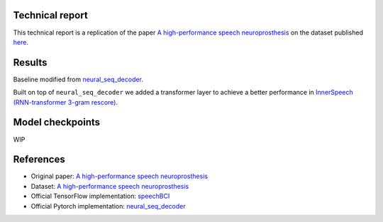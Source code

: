 Technical report
----------------

This technical report is a replication of the paper `A high-performance speech neuroprosthesis <https://www.nature.com/articles/s41586-023-06377-x>`_ on the dataset published `here <https://datadryad.org/stash/dataset/doi:10.5061/dryad.x69p8czpq>`_.

Results
-------

Baseline modified from `neural_seq_decoder <https://github.com/cffan/neural_seq_decoder>`_.

Built on top of ``neural_seq_decoder`` we added a transformer layer to achieve a better performance in `InnerSpeech (RNN-transformer 3-gram rescore) <https://eval.ai/web/challenges/challenge-page/2099/leaderboard/4944>`_.

Model checkpoints
------------------

WIP

References
----------

- Original paper: `A high-performance speech neuroprosthesis <https://www.nature.com/articles/s41586-023-06377-x>`_
- Dataset: `A high-performance speech neuroprosthesis <https://datadryad.org/stash/dataset/doi:10.5061/dryad.x69p8czpq>`_
- Official TensorFlow implementation: `speechBCI <https://github.com/fwillett/speechBCI>`_
- Official Pytorch implementation: `neural_seq_decoder <https://github.com/cffan/neural_seq_decoder>`_
